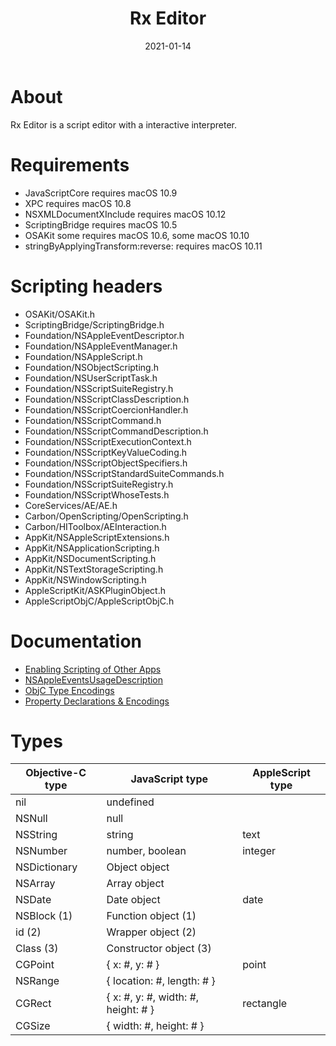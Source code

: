 #+TITLE: Rx Editor
#+DATE: 2021-01-14
#+STARTUP: showall

* About

Rx Editor is a script editor with a interactive interpreter.

* Requirements

- JavaScriptCore requires macOS 10.9
- XPC requires macOS 10.8
- NSXMLDocumentXInclude requires macOS 10.12
- ScriptingBridge requires macOS 10.5
- OSAKit some requires macOS 10.6, some macOS 10.10
- stringByApplyingTransform:reverse: requires macOS 10.11

* Scripting headers

- OSAKit/OSAKit.h
- ScriptingBridge/ScriptingBridge.h
- Foundation/NSAppleEventDescriptor.h
- Foundation/NSAppleEventManager.h
- Foundation/NSAppleScript.h
- Foundation/NSObjectScripting.h
- Foundation/NSUserScriptTask.h
- Foundation/NSScriptSuiteRegistry.h
- Foundation/NSScriptClassDescription.h
- Foundation/NSScriptCoercionHandler.h
- Foundation/NSScriptCommand.h
- Foundation/NSScriptCommandDescription.h
- Foundation/NSScriptExecutionContext.h
- Foundation/NSScriptKeyValueCoding.h
- Foundation/NSScriptObjectSpecifiers.h
- Foundation/NSScriptStandardSuiteCommands.h
- Foundation/NSScriptSuiteRegistry.h
- Foundation/NSScriptWhoseTests.h
- CoreServices/AE/AE.h
- Carbon/OpenScripting/OpenScripting.h
- Carbon/HIToolbox/AEInteraction.h
- AppKit/NSAppleScriptExtensions.h
- AppKit/NSApplicationScripting.h
- AppKit/NSDocumentScripting.h
- AppKit/NSTextStorageScripting.h
- AppKit/NSWindowScripting.h
- AppleScriptKit/ASKPluginObject.h
- AppleScriptObjC/AppleScriptObjC.h

* Documentation

- [[https://developer.apple.com/library/archive/documentation/Miscellaneous/Reference/EntitlementKeyReference/Chapters/EnablingAppSandbox.html#//apple_ref/doc/uid/TP40011195-CH4-SW25][Enabling Scripting of Other Apps]]
- [[https://developer.apple.com/documentation/bundleresources/information_property_list/nsappleeventsusagedescription?language=objc][NSAppleEventsUsageDescription]]
- [[https://developer.apple.com/library/archive/documentation/Cocoa/Conceptual/ObjCRuntimeGuide/Articles/ocrtTypeEncodings.html][ObjC Type Encodings]]
- [[https://developer.apple.com/library/archive/documentation/Cocoa/Conceptual/ObjCRuntimeGuide/Articles/ocrtPropertyIntrospection.html#//apple_ref/doc/uid/TP40008048-CH101-SW1][Property Declarations & Encodings]]

* Types

| Objective-C type | JavaScript type                     | AppleScript type |
|------------------+-------------------------------------+------------------|
| nil              | undefined                           |                  |
| NSNull           | null                                |                  |
| NSString         | string                              | text             |
| NSNumber         | number, boolean                     | integer          |
| NSDictionary     | Object object                       |                  |
| NSArray          | Array object                        |                  |
| NSDate           | Date object                         | date             |
| NSBlock (1)      | Function object (1)                 |                  |
| id (2)           | Wrapper object (2)                  |                  |
| Class (3)        | Constructor object (3)              |                  |
|------------------+-------------------------------------+------------------|
| CGPoint          | { x: #, y: # }                      | point            |
| NSRange          | { location: #, length: # }          |                  |
| CGRect           | { x: #, y: #, width: #, height: # } | rectangle        |
| CGSize           | { width: #, height: # }             |                  |
